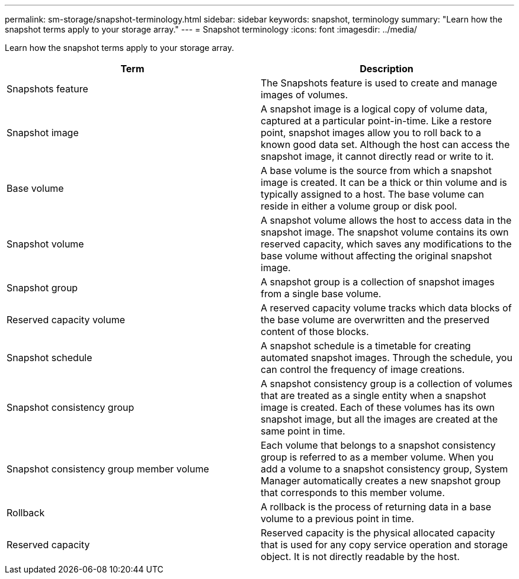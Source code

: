 ---
permalink: sm-storage/snapshot-terminology.html
sidebar: sidebar
keywords: snapshot, terminology
summary: "Learn how the snapshot terms apply to your storage array."
---
= Snapshot terminology
:icons: font
:imagesdir: ../media/

[.lead]
Learn how the snapshot terms apply to your storage array.

[cols="2*",options="header"]
|===
| Term

| Description

a|
Snapshots feature
a|
The Snapshots feature is used to create and manage images of volumes.
a|
Snapshot image
a|
A snapshot image is a logical copy of volume data, captured at a particular point-in-time. Like a restore point, snapshot images allow you to roll back to a known good data set. Although the host can access the snapshot image, it cannot directly read or write to it.
a|
Base volume
a|
A base volume is the source from which a snapshot image is created. It can be a thick or thin volume and is typically assigned to a host. The base volume can reside in either a volume group or disk pool.
a|
Snapshot volume
a|
A snapshot volume allows the host to access data in the snapshot image. The snapshot volume contains its own reserved capacity, which saves any modifications to the base volume without affecting the original snapshot image.
a|
Snapshot group
a|
A snapshot group is a collection of snapshot images from a single base volume.
a|
Reserved capacity volume
a|
A reserved capacity volume tracks which data blocks of the base volume are overwritten and the preserved content of those blocks.
a|
Snapshot schedule
a|
A snapshot schedule is a timetable for creating automated snapshot images. Through the schedule, you can control the frequency of image creations.
a|
Snapshot consistency group
a|
A snapshot consistency group is a collection of volumes that are treated as a single entity when a snapshot image is created. Each of these volumes has its own snapshot image, but all the images are created at the same point in time.
a|
Snapshot consistency group member volume
a|
Each volume that belongs to a snapshot consistency group is referred to as a member volume. When you add a volume to a snapshot consistency group, System Manager automatically creates a new snapshot group that corresponds to this member volume.
a|
Rollback
a|
A rollback is the process of returning data in a base volume to a previous point in time.
a|
Reserved capacity
a|
Reserved capacity is the physical allocated capacity that is used for any copy service operation and storage object. It is not directly readable by the host.
|===
